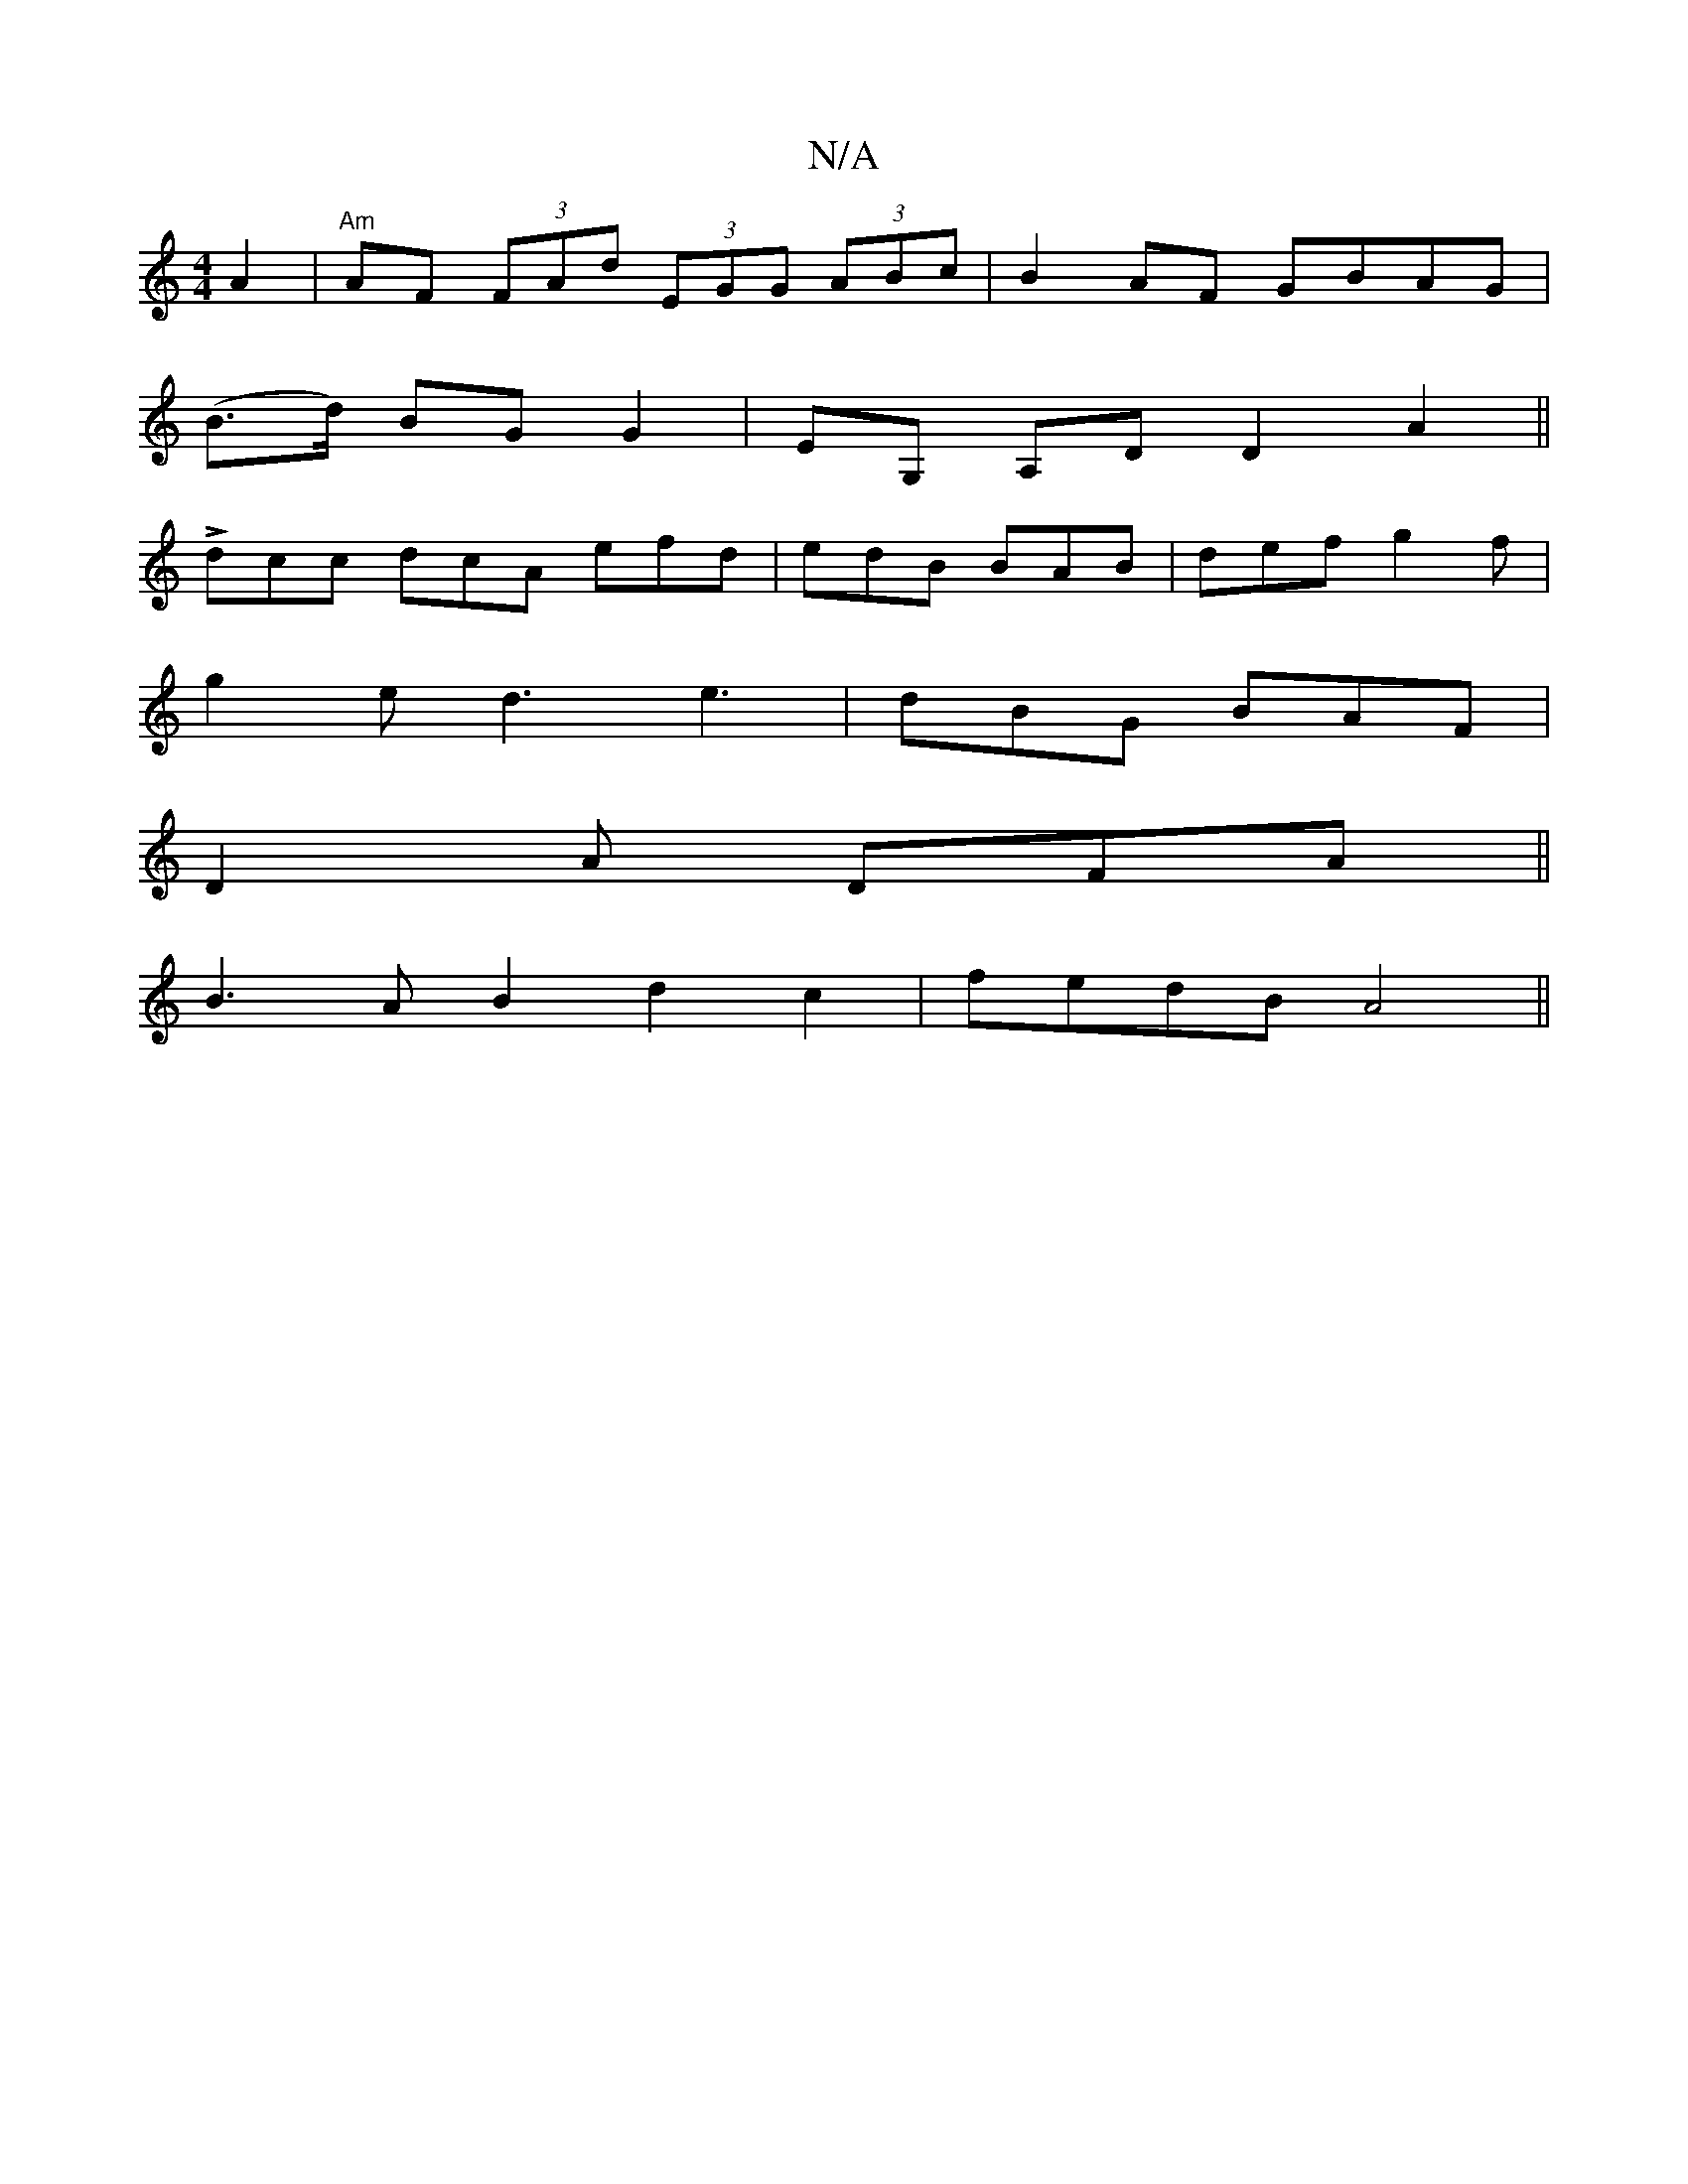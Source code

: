 X:1
T:N/A
M:4/4
R:N/A
K:Cmajor
2 A2 | "Am"AF (3FAd (3EGG (3ABc|B2 AF GBAG|
(B>d) BG G2 |EG, A,D D2A2||
Ldcc dcA efd|edB BAB|def g2 f|
g2e d3 e3|dBG BAF|
D2A DFA||
B3A B2d2c2|fedB A4||

Ac||BA FA FA | GF ED FD | A2 B2 A2 | BGAB AGAB